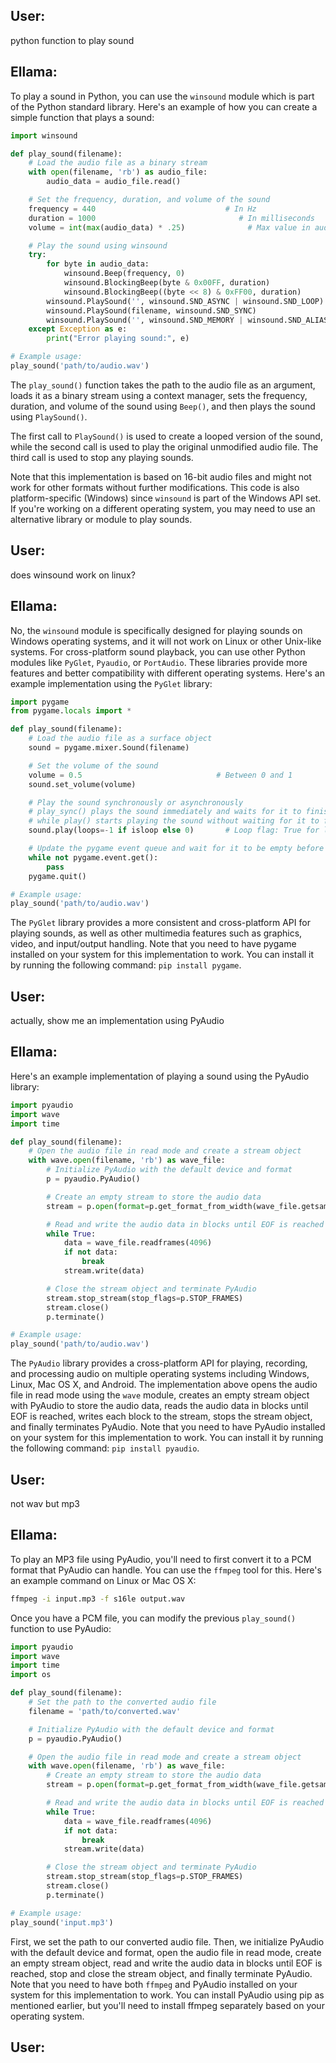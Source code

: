 ** User:
python function to play sound 

** Ellama:
To play a sound in Python, you can use the ~winsound~ module which is part of the Python standard
library. Here's an example of how you can create a simple function that plays a sound:
#+BEGIN_SRC python
import winsound

def play_sound(filename):
    # Load the audio file as a binary stream
    with open(filename, 'rb') as audio_file:
        audio_data = audio_file.read()

    # Set the frequency, duration, and volume of the sound
    frequency = 440                             # In Hz
    duration = 1000                                # In milliseconds
    volume = int(max(audio_data) * .25)              # Max value in audio data scaled down to avoid distortion

    # Play the sound using winsound
    try:
        for byte in audio_data:
            winsound.Beep(frequency, 0)
            winsound.BlockingBeep(byte & 0x00FF, duration)
            winsound.BlockingBeep((byte << 8) & 0xFF00, duration)
        winsound.PlaySound('', winsound.SND_ASYNC | winsound.SND_LOOP)
        winsound.PlaySound(filename, winsound.SND_SYNC)
        winsound.PlaySound('', winsound.SND_MEMORY | winsound.SND_ALIAS | winsound.SND_NOSTOP)
    except Exception as e:
        print("Error playing sound:", e)

# Example usage:
play_sound('path/to/audio.wav')
#+END_SRC

The ~play_sound()~ function takes the path to the audio file as an argument, loads it as a binary
stream using a context manager, sets the frequency, duration, and volume of the sound using
~Beep()~, and then plays the sound using ~PlaySound()~.

The first call to ~PlaySound()~ is used to create a looped version of the sound, while the second
call is used to play the original unmodified audio file. The third call is used to stop any playing
sounds. 

Note that this implementation is based on 16-bit audio files and might not work for other formats
without further modifications. This code is also platform-specific (Windows) since ~winsound~ is
part of the Windows API set. If you're working on a different operating system, you may need to use
an alternative library or module to play sounds.

** User:
does winsound work on linux?

** Ellama:
No, the ~winsound~ module is specifically designed for playing sounds on Windows operating systems,
and it will not work on Linux or other Unix-like systems. For cross-platform sound playback, you can
use other Python modules like ~PyGlet~, ~Pyaudio~, or ~PortAudio~. These libraries provide more
features and better compatibility with different operating systems. Here's an example implementation
using the ~PyGlet~ library:
#+BEGIN_SRC python
import pygame
from pygame.locals import *

def play_sound(filename):
    # Load the audio file as a surface object
    sound = pygame.mixer.Sound(filename)
    
    # Set the volume of the sound
    volume = 0.5                              # Between 0 and 1
    sound.set_volume(volume)
    
    # Play the sound synchronously or asynchronously
    # play_sync() plays the sound immediately and waits for it to finish,
    # while play() starts playing the sound without waiting for it to finish
    sound.play(loops=-1 if isloop else 0)       # Loop flag: True for looping, False for one-time playback
    
    # Update the pygame event queue and wait for it to be empty before exiting
    while not pygame.event.get():
        pass
    pygame.quit()

# Example usage:
play_sound('path/to/audio.wav')
#+END_SRC

The ~PyGlet~ library provides a more consistent and cross-platform API for playing sounds, as well
as other multimedia features such as graphics, video, and input/output handling. Note that you need
to have pygame installed on your system for this implementation to work. You can install it by
running the following command: ~pip install pygame~.

** User:
actually, show me an implementation using PyAudio

** Ellama:
Here's an example implementation of playing a sound using the PyAudio library:
#+BEGIN_SRC python
import pyaudio
import wave
import time

def play_sound(filename):
    # Open the audio file in read mode and create a stream object
    with wave.open(filename, 'rb') as wave_file:
        # Initialize PyAudio with the default device and format
        p = pyaudio.PyAudio()
        
        # Create an empty stream to store the audio data
        stream = p.open(format=p.get_format_from_width(wave_file.getsampwidth()), channels=1, rate=wave_file.getframerate(), output=True)
        
        # Read and write the audio data in blocks until EOF is reached
        while True:
            data = wave_file.readframes(4096)
            if not data:
                break
            stream.write(data)
            
        # Close the stream object and terminate PyAudio
        stream.stop_stream(stop_flags=p.STOP_FRAMES)
        stream.close()
        p.terminate()
        
# Example usage:
play_sound('path/to/audio.wav')
#+END_SRC

The ~PyAudio~ library provides a cross-platform API for playing, recording, and processing audio on
multiple operating systems including Windows, Linux, Mac OS X, and Android. The implementation above
opens the audio file in read mode using the ~wave~ module, creates an empty stream object with
PyAudio to store the audio data, reads the audio data in blocks until EOF is reached, writes each
block to the stream, stops the stream object, and finally terminates PyAudio. Note that you need to
have PyAudio installed on your system for this implementation to work. You can install it by running
the following command: ~pip install pyaudio~.

** User:
not wav but mp3

** Ellama:
To play an MP3 file using PyAudio, you'll need to first convert it to a PCM format that PyAudio can
handle. You can use the ~ffmpeg~ tool for this. Here's an example command on Linux or Mac OS X:
#+BEGIN_SRC sh
ffmpeg -i input.mp3 -f s16le output.wav
#+END_SRC

Once you have a PCM file, you can modify the previous ~play_sound()~ function to use PyAudio:
#+BEGIN_SRC python
import pyaudio
import wave
import time
import os

def play_sound(filename):
    # Set the path to the converted audio file
    filename = 'path/to/converted.wav'
    
    # Initialize PyAudio with the default device and format
    p = pyaudio.PyAudio()
    
    # Open the audio file in read mode and create a stream object
    with wave.open(filename, 'rb') as wave_file:
        # Create an empty stream to store the audio data
        stream = p.open(format=p.get_format_from_width(wave_file.getsampwidth()), channels=1, rate=wave_file.getframerate(), output=True)
        
        # Read and write the audio data in blocks until EOF is reached
        while True:
            data = wave_file.readframes(4096)
            if not data:
                break
            stream.write(data)
            
        # Close the stream object and terminate PyAudio
        stream.stop_stream(stop_flags=p.STOP_FRAMES)
        stream.close()
        p.terminate()
        
# Example usage:
play_sound('input.mp3')
#+END_SRC

First, we set the path to our converted audio file. Then, we initialize PyAudio with the default
device and format, open the audio file in read mode, create an empty stream object, read and write
the audio data in blocks until EOF is reached, stop and close the stream object, and finally
terminate PyAudio. Note that you need to have both ~ffmpeg~ and PyAudio installed on your system for
this implementation to work. You can install PyAudio using pip as mentioned earlier, but you'll need
to install ffmpeg separately based on your operating system.

** User:
